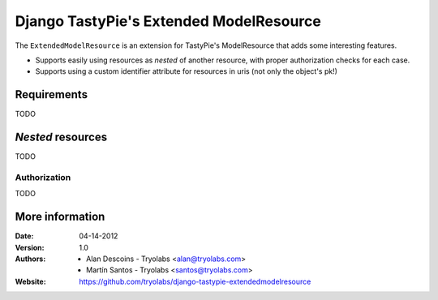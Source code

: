 ==========================================
 Django TastyPie's Extended ModelResource
==========================================

The ``ExtendedModelResource`` is an extension for TastyPie's ModelResource that adds some interesting features.

* Supports easily using resources as *nested* of another resource, with proper authorization checks for each case.
* Supports using a custom identifier attribute for resources in uris (not only the object's pk!)

Requirements
============
TODO

*Nested* resources
==================
TODO

Authorization
~~~~~~~~~~~~~
TODO


More information
================

:Date: 04-14-2012
:Version: 1.0
:Authors:
  - Alan Descoins - Tryolabs <alan@tryolabs.com>
  - Martín Santos - Tryolabs <santos@tryolabs.com>

:Website:
  https://github.com/tryolabs/django-tastypie-extendedmodelresource
